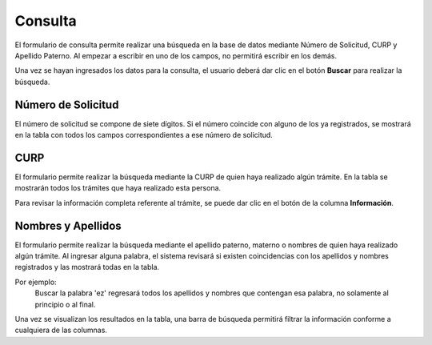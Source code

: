 Consulta
=====

El formulario de consulta permite realizar una búsqueda en la base de datos mediante Número de Solicitud, CURP y Apellido Paterno. Al empezar a escribir en uno de los campos, no permitirá escribir en los demás.

Una vez se hayan ingresados los datos para la consulta, el usuario deberá dar clic en el botón **Buscar** para realizar la búsqueda.

.. image:: images/consulta_licencias.JPG
  :alt: Formulario de carga de licencias
  :width: 400
  

Número de Solicitud
------------

El número de solicitud se compone de siete dígitos. Si el número coincide con alguno de los ya registrados, se mostrará en la tabla con todos los campos correspondientes a ese número de solicitud.

CURP
----------------

El formulario permite realizar la búsqueda mediante la CURP de quien haya realizado algún trámite. En la tabla se mostrarán todos los trámites que haya realizado esta persona. 

Para revisar la información completa referente al trámite, se puede dar clic en el botón de la columna **Información**.

Nombres y Apellidos 
----------------

El formulario permite realizar la búsqueda mediante el apellido paterno, materno o nombres de quien haya realizado algún trámite. Al ingresar alguna palabra, el sistema revisará si existen coincidencias con los apellidos y nombres registrados y las mostrará todas en la tabla.

Por ejemplo: 
   Buscar la palabra 'ez' regresará todos los apellidos y nombres que contengan esa palabra, no solamente al principio o al final.  
   
Una vez se visualizan los resultados en la tabla, una barra de búsqueda permitirá filtrar la información conforme a cualquiera de las columnas.
